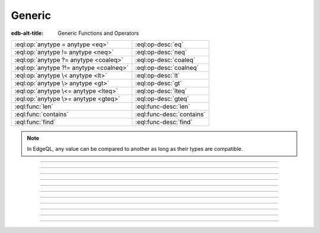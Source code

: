 .. _ref_std_generic:

=======
Generic
=======

:edb-alt-title: Generic Functions and Operators

.. list-table::
    :class: funcoptable

    * - :eql:op:`anytype = anytype <eq>`
      - :eql:op-desc:`eq`

    * - :eql:op:`anytype != anytype <neq>`
      - :eql:op-desc:`neq`

    * - :eql:op:`anytype ?= anytype <coaleq>`
      - :eql:op-desc:`coaleq`

    * - :eql:op:`anytype ?!= anytype <coalneq>`
      - :eql:op-desc:`coalneq`

    * - :eql:op:`anytype \< anytype <lt>`
      - :eql:op-desc:`lt`

    * - :eql:op:`anytype \> anytype <gt>`
      - :eql:op-desc:`gt`

    * - :eql:op:`anytype \<= anytype <lteq>`
      - :eql:op-desc:`lteq`

    * - :eql:op:`anytype \>= anytype <gteq>`
      - :eql:op-desc:`gteq`

    * - :eql:func:`len`
      - :eql:func-desc:`len`

    * - :eql:func:`contains`
      - :eql:func-desc:`contains`

    * - :eql:func:`find`
      - :eql:func-desc:`find`

.. note::

    In EdgeQL, any value can be compared to another as long as their types
    are compatible.


-----------


.. eql:operator:: eq: anytype = anytype -> bool

    :index: =, equal, comparison, compare

    Compares two values for equality.

    .. code-block:: edgeql-repl

        db> select 3 = 3.0;
        {true}
        db> select 3 = 3.14;
        {false}
        db> select [1, 2] = [1, 2];
        {true}
        db> select (1, 2) = (x := 1, y := 2);
        {true}
        db> select (x := 1, y := 2) = (a := 1, b := 2);
        {true}
        db> select 'hello' = 'world';
        {false}

    .. warning::

        When either operand in an equality comparison is an empty set, the
        result will not be a ``bool`` but instead an empty set.

        .. code-block:: edgeql-repl

            db> select true = <bool>{};
            {}

        If one of the operands in an equality comparison could be an empty set,
        you may want to use the :eql:op:`coalescing equality <coaleq>` operator
        (``?=``) instead.

----------


.. eql:operator:: neq: anytype != anytype -> bool

    :index: !=, not equal, comparison, compare

    Compares two values for inequality.

    .. code-block:: edgeql-repl


        db> select 3 != 3.0;
        {false}
        db> select 3 != 3.14;
        {true}
        db> select [1, 2] != [2, 1];
        {false}
        db> select (1, 2) != (x := 1, y := 2);
        {false}
        db> select (x := 1, y := 2) != (a := 1, b := 2);
        {false}
        db> select 'hello' != 'world';
        {true}

    .. warning::

        When either operand in an inequality comparison is an empty set, the
        result will not be a ``bool`` but instead an empty set.

        .. code-block:: edgeql-repl

            db> select true != <bool>{};
            {}

        If one of the operands in an inequality comparison could be an empty
        set, you may want to use the :eql:op:`coalescing inequality <coaleq>`
        operator (``?!=``) instead.


----------


.. eql:operator:: coaleq: optional anytype ?= optional anytype -> bool

    :index: ?=, coalesce equal, comparison, compare, empty set

    Compares two (potentially empty) values for equality.

    This works the same as a regular :eql:op:`=<eq>` operator, but also allows
    comparing an empty ``{}`` set.  Two empty sets are considered equal.

    .. code-block:: edgeql-repl

        db> select {1} ?= {1.0};
        {true}
        db> select {1} ?= <int64>{};
        {false}
        db> select <int64>{} ?= <int64>{};
        {true}


----------


.. eql:operator:: coalneq: optional anytype ?!= optional anytype -> bool

    :index: ?!=, coalesce not equal, comparison, compare

    Compares two (potentially empty) values for inequality.

    This works the same as a regular :eql:op:`=<eq>` operator, but also allows
    comparing an empty ``{}`` set.  Two empty sets are considered equal.

    .. code-block:: edgeql-repl

        db> select {2} ?!= {2};
        {false}
        db> select {1} ?!= <int64>{};
        {true}
        db> select <bool>{} ?!= <bool>{};
        {false}


----------


.. eql:operator:: lt: anytype < anytype -> bool

    :index: <, less than, comparison, compare

    Less than operator.

    The operator returns ``true`` if the value of the left expression is less
    than the value of the right expression:

    .. code-block:: edgeql-repl

        db> select 1 < 2;
        {true}
        db> select 2 < 2;
        {false}
        db> select 'hello' < 'world';
        {true}
        db> select (1, 'hello') < (1, 'world');
        {true}

    .. warning::

        When either operand in a comparison is an empty set, the result will
        not be a ``bool`` but instead an empty set.

        .. code-block:: edgeql-repl

            db> select 1 < <int16>{};
            {}

        If one of the operands in a comparison could be an empty set, you may
        want to coalesce the result of the comparison with ``false`` to ensure
        your result is boolean.

        .. code-block:: edgeql-repl

            db> select (1 < <int16>{}) ?? false;
            {false}


----------


.. eql:operator:: gt: anytype > anytype -> bool

    :index: >, greater than, comparison, compare

    Greater than operator.

    The operator returns ``true`` if the value of the left expression is
    greater than the value of the right expression:

    .. code-block:: edgeql-repl

        db> select 1 > 2;
        {false}
        db> select 3 > 2;
        {true}
        db> select 'hello' > 'world';
        {false}
        db> select (1, 'hello') > (1, 'world');
        {false}

    .. warning::

        When either operand in a comparison is an empty set, the result will
        not be a ``bool`` but instead an empty set.

        .. code-block:: edgeql-repl

            db> select 1 > <int16>{};
            {}

        If one of the operands in a comparison could be an empty set, you may
        want to coalesce the result of the comparison with ``false`` to ensure
        your result is boolean.

        .. code-block:: edgeql-repl

            db> select (1 > <int16>{}) ?? false;
            {false}


----------


.. eql:operator:: lteq: anytype <= anytype -> bool

    :index: <=, less than or equal, comparison, compare

    Less or equal operator.

    The operator returns ``true`` if the value of the left expression is less
    than or equal to the value of the right expression:

    .. code-block:: edgeql-repl

        db> select 1 <= 2;
        {true}
        db> select 2 <= 2;
        {true}
        db> select 3 <= 2;
        {false}
        db> select 'hello' <= 'world';
        {true}
        db> select (1, 'hello') <= (1, 'world');
        {true}

    .. warning::

        When either operand in a comparison is an empty set, the result will
        not be a ``bool`` but instead an empty set.

        .. code-block:: edgeql-repl

            db> select 1 <= <int16>{};
            {}

        If one of the operands in a comparison could be an empty set, you may
        want to coalesce the result of the comparison with ``false`` to ensure
        your result is boolean.

        .. code-block:: edgeql-repl

            db> select (1 <= <int16>{}) ?? false;
            {false}


----------


.. eql:operator:: gteq: anytype >= anytype -> bool

    :index: >=, greater than or equal, comparison, compare

    Greater or equal operator.

    The operator returns ``true`` if the value of the left expression is
    greater than or equal to the value of the right expression:

    .. code-block:: edgeql-repl

        db> select 1 >= 2;
        {false}
        db> select 2 >= 2;
        {true}
        db> select 3 >= 2;
        {true}
        db> select 'hello' >= 'world';
        {false}
        db> select (1, 'hello') >= (1, 'world');
        {false}

    .. warning::

        When either operand in a comparison is an empty set, the result will
        not be a ``bool`` but instead an empty set.

        .. code-block:: edgeql-repl

            db> select 1 >= <int16>{};
            {}

        If one of the operands in a comparison could be an empty set, you may
        want to coalesce the result of the comparison with ``false`` to ensure
        your result is boolean.

        .. code-block:: edgeql-repl

            db> select (1 >= <int16>{}) ?? false;
            {false}


----------


.. eql:function:: std::len(value: str) -> int64
                  std::len(value: bytes) -> int64
                  std::len(value: array<anytype>) -> int64

    :index: length count array

    Returns the number of elements of a given value.

    This function works with the :eql:type:`str`, :eql:type:`bytes` and
    :eql:type:`array` types:

    .. code-block:: edgeql-repl

        db> select len('foo');
        {3}

        db> select len(b'bar');
        {3}

        db> select len([2, 5, 7]);
        {3}


----------


.. eql:function:: std::contains(haystack: str, needle: str) -> bool
                  std::contains(haystack: bytes, needle: bytes) -> bool
                  std::contains(haystack: array<anytype>, needle: anytype) \
                  -> bool
                  std::contains(haystack: range<anypoint>, \
                                needle: range<anypoint>) \
                  -> std::bool
                  std::contains(haystack: range<anypoint>, \
                                needle: anypoint) \
                  -> std::bool
                  std::contains(haystack: multirange<anypoint>, \
                                needle: multirange<anypoint>) \
                  -> std::bool
                  std::contains(haystack: multirange<anypoint>, \
                                needle: range<anypoint>) \
                  -> std::bool
                  std::contains(haystack: multirange<anypoint>, \
                                needle: anypoint) \
                  -> std::bool

    :index: find strpos strstr position array

    Returns true if the given sub-value exists within the given value.

    When *haystack* is a :eql:type:`str` or a :eql:type:`bytes` value,
    this function will return ``true`` if it contains *needle* as a
    subsequence within it or ``false`` otherwise:

    .. code-block:: edgeql-repl

        db> select contains('qwerty', 'we');
        {true}

        db> select contains(b'qwerty', b'42');
        {false}

    When *haystack* is an :eql:type:`array`, the function will return
    ``true`` if the array contains the element specified as *needle* or
    ``false`` otherwise:

    .. code-block:: edgeql-repl

        db> select contains([2, 5, 7, 2, 100], 2);
        {true}

    When *haystack* is a :ref:`range <ref_std_range>`, the function will
    return ``true`` if it contains either the specified sub-range or element.
    The function will return ``false`` otherwise.

    .. code-block:: edgeql-repl

        db> select contains(range(1, 10), range(2, 5));
        {true}

        db> select contains(range(1, 10), range(2, 15));
        {false}

        db> select contains(range(1, 10), 2);
        {true}

        db> select contains(range(1, 10), 10);
        {false}

    When *haystack* is a :ref:`multirange <ref_std_multirange>`, the function
    will return ``true`` if it contains either the specified multirange,
    sub-range or element. The function will return ``false`` otherwise.

    .. code-block:: edgeql-repl

        db> select contains(
        ...   multirange([
        ...     range(1, 4), range(7),
        ...   ]),
        ...   multirange([
        ...     range(1, 2), range(8, 10),
        ...   ]),
        ... );
        {true}

        db> select contains(
        ...   multirange([
        ...     range(1, 4), range(8, 10),
        ...   ]),
        ...   range(8),
        ... );
        {false}

        db> select contains(
        ...   multirange([
        ...     range(1, 4), range(8, 10),
        ...   ]),
        ...   3,
        ... );
        {true}

    When *haystack* is :ref:`JSON <ref_std_json>`, the function will return
    ``true`` if the json data contains the element specified as *needle* or
    ``false`` otherwise:

    .. code-block:: edgeql-repl

        db> with haystack := to_json('{
        ...   "city": "Baerlon",
        ...   "city": "Caemlyn"
        ... }'),
        ... needle := to_json('{
        ...   "city": "Caemlyn"
        ... }'),
        ... select contains(haystack, needle);
        {true}


----------


.. eql:function:: std::find(haystack: str, needle: str) -> int64
                  std::find(haystack: bytes, needle: bytes) -> int64
                  std::find(haystack: array<anytype>, needle: anytype, \
                            from_pos: int64=0) -> int64

    :index: find strpos strstr position array

    Returns the index of a given sub-value in a given value.

    When *haystack* is a :eql:type:`str` or a :eql:type:`bytes` value, the
    function will return the index of the first occurrence of *needle* in it.

    When *haystack* is an :eql:type:`array`, this will return the index of the
    the first occurrence of the element passed as *needle*. For
    :eql:type:`array` inputs it is also possible to provide an optional
    *from_pos* argument to specify the position from which to start the
    search.

    If the *needle* is not found, return ``-1``.

    .. code-block:: edgeql-repl

        db> select find('qwerty', 'we');
        {1}

        db> select find(b'qwerty', b'42');
        {-1}

        db> select find([2, 5, 7, 2, 100], 2);
        {0}

        db> select find([2, 5, 7, 2, 100], 2, 1);
        {3}
